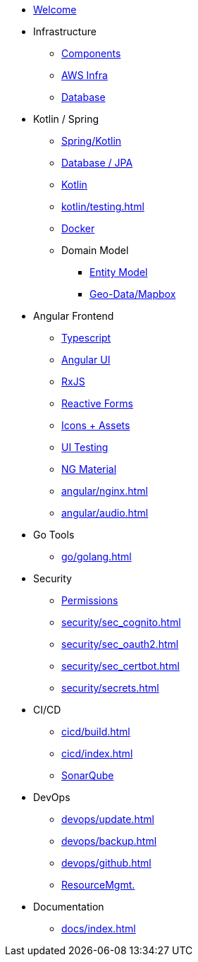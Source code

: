 * xref:index.adoc[Welcome]
* Infrastructure
 ** xref:infra/architecture.adoc[Components]
 ** xref:infra/aws.adoc[AWS Infra]
 ** xref:infra/db.adoc[Database]

* Kotlin / Spring
 ** xref:kotlin/spring.adoc[Spring/Kotlin]
 ** xref:kotlin/jpa.adoc[Database / JPA]
 ** xref:kotlin/kotlin.adoc[Kotlin]
 ** xref:kotlin/testing.adoc[]
 ** xref:kotlin/docker.adoc[Docker]
 ** Domain Model
    *** xref:model/index.adoc[Entity Model]
    *** xref:model/geodata.adoc[Geo-Data/Mapbox]

* Angular Frontend
 ** xref:angular/typescript.adoc[Typescript]
 ** xref:angular/angular.adoc[Angular UI]
 ** xref:angular/rxjs.adoc[RxJS]
 ** xref:angular/forms.adoc[Reactive Forms]
 ** xref:angular/icons.adoc[Icons + Assets]
 ** xref:angular/uitest.adoc[UI Testing]
 ** xref:angular/material.adoc[NG Material]
 ** xref:angular/nginx.adoc[]
 ** xref:angular/audio.adoc[]

* Go Tools
** xref:go/golang.adoc[]

* Security
** xref:security/permissions.adoc[Permissions]
** xref:security/sec_cognito.adoc[]
** xref:security/sec_oauth2.adoc[]
** xref:security/sec_certbot.adoc[]
** xref:security/secrets.adoc[]

* CI/CD
 ** xref:cicd/build.adoc[]
 ** xref:cicd/index.adoc[]
 ** xref:cicd/sonar.adoc[SonarQube]

* DevOps
 ** xref:devops/update.adoc[]
 ** xref:devops/backup.adoc[]
 ** xref:devops/github.adoc[]
 ** xref:devops/resources.adoc[ResourceMgmt.]

* Documentation
 ** xref:docs/index.adoc[]

